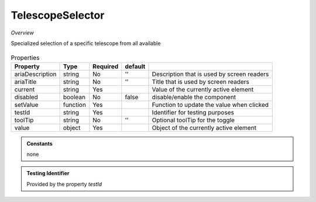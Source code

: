 TelescopeSelector
~~~~~~~~~~~~~~~~~

*Overview*

Specialized selection of a specific telescope from all available

.. figure:: /images/telescopeSelector.png
   :width: 90%

.. code-block:: sh
   :caption: Example : Default usage

   import { TelescopeSelector } from '@ska-telescope/ska-gui-components';

   ...

   <TelescopeSelector data={data} testId="testId" />

.. csv-table:: Properties
   :header: "Property", "Type", "Required", "default", ""

      "ariaDescription", "string", "No", "''", "Description that is used by screen readers"
      "ariaTitle", "string", "No", "''", "Title that is used by screen readers"
      "current", "string", "Yes", "", "Value of the currently active element"
      "disabled", "boolean", "No", "false", "disable/enable the component"
      "setValue", "function", "Yes", "", "Function to update the value when clicked"
      "testId", "string", "Yes", "", "Identifier for testing purposes"
      "toolTip", "string", "No", "''", "Optional toolTip for the toggle"
      "value", "object", "Yes", "", "Object of the currently active element"

.. admonition:: Constants

   none

.. admonition:: Testing Identifier

   Provided by the property *testId*